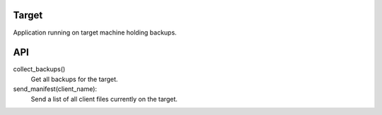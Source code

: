 Target
======

Application running on target machine holding backups.

API
===

collect_backups()
  Get all backups for the target.

send_manifest(client_name):
  Send a list of all client files currently on the target.
